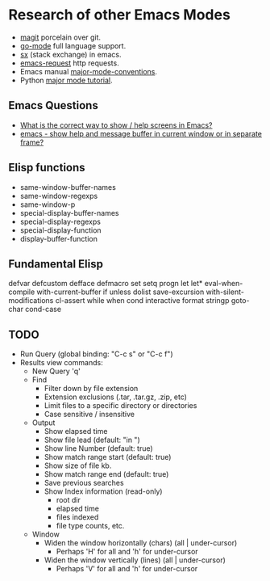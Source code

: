 * Research of other Emacs Modes
  - [[https://github.com/magit/magit][magit]] porcelain over git.
  - [[https://github.com/dominikh/go-mode.el][go-mode]] full language support.
  - [[https://github.com/vermiculus/sx.el][sx]] (stack exchange) in emacs.
  - [[https://tkf.github.io/emacs-request/][emacs-request]] http requests.
  - Emacs manual [[https://www.gnu.org/software/emacs/manual/html_node/elisp/Major-Mode-Conventions.html][major-mode-conventions]].
  - Python [[http://dustbunnylair.blogspot.com/search/label/emacs][major mode tutorial]].

** Emacs Questions
   - [[http://stackoverflow.com/questions/38465076/what-is-the-correct-way-to-show-menu-help-screens-in-emacs][What is the correct way to show / help screens in Emacs?]]
   - [[http://stackoverflow.com/questions/1449484/emacs-show-help-and-message-buffer-in-current-window-or-in-separate-frame?rq=1][emacs - show help and message buffer in current window or in separate frame?]]

** Elisp functions
   - same-window-buffer-names
   - same-window-regexps
   - same-window-p
   - special-display-buffer-names
   - special-display-regexps
   - special-display-function
   - display-buffer-function

** Fundamental Elisp
   defvar defcustom defface defmacro
   set setq progn let let*
   eval-when-compile with-current-buffer if unless dolist
   save-excursion with-silent-modifications cl-assert while
   when cond interactive format stringp goto-char cond-case

** TODO
- Run Query (global binding: "C-c s" or "C-c f")
- Results view commands:
  - New Query 'q'
  - Find
	- Filter down by file extension
	- Extension exclusions (.tar, .tar.gz, .zip, etc)
	- Limit files to a specific directory or directories
	- Case sensitive / insensitive
  - Output
	- Show elapsed time
	- Show file lead (default: "in ")
	- Show line Number (default: true)
	- Show match range start (default: true)
	- Show size of file kb.
	- Show match range end (default: true)
	- Save previous searches
	- Show Index information (read-only)
	  - root dir
	  - elapsed time
	  - files indexed
	  - file type counts, etc.
  - Window
	- Widen the window horizontally (chars) (all | under-cursor)
	  - Perhaps 'H' for all and 'h' for under-cursor
	- Widen the window vertically (lines) (all | under-cursor)
	  - Perhaps 'V' for all and 'h' for under-cursor

